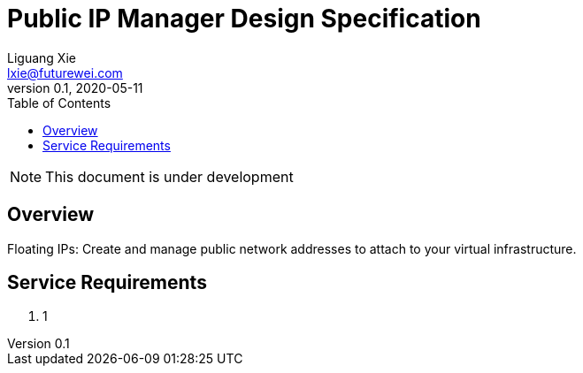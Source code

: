 = Public IP Manager Design Specification
Liguang Xie <lxie@futurewei.com>
v0.1, 2020-05-11
:toc: right

NOTE: This document is under development

== Overview

Floating IPs: Create and manage public network addresses to attach to your virtual infrastructure.


== Service Requirements

[arabic]
. 1